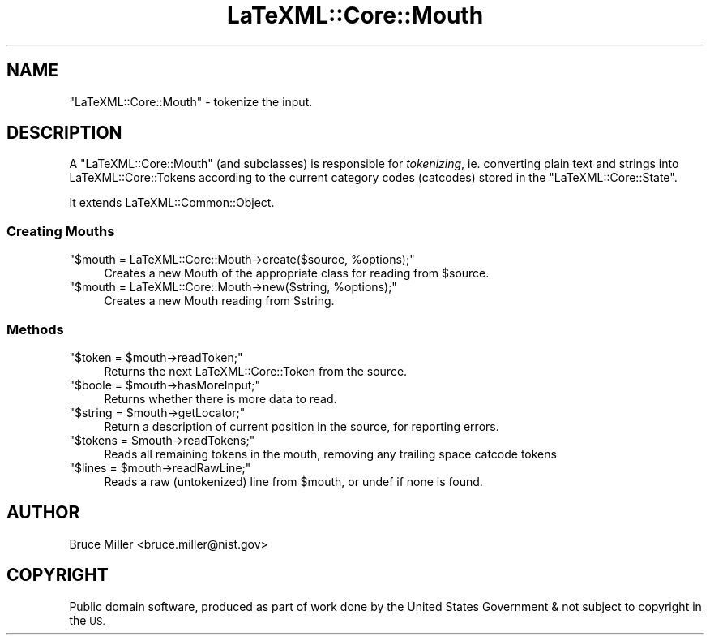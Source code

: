 .\" Automatically generated by Pod::Man 4.14 (Pod::Simple 3.42)
.\"
.\" Standard preamble:
.\" ========================================================================
.de Sp \" Vertical space (when we can't use .PP)
.if t .sp .5v
.if n .sp
..
.de Vb \" Begin verbatim text
.ft CW
.nf
.ne \\$1
..
.de Ve \" End verbatim text
.ft R
.fi
..
.\" Set up some character translations and predefined strings.  \*(-- will
.\" give an unbreakable dash, \*(PI will give pi, \*(L" will give a left
.\" double quote, and \*(R" will give a right double quote.  \*(C+ will
.\" give a nicer C++.  Capital omega is used to do unbreakable dashes and
.\" therefore won't be available.  \*(C` and \*(C' expand to `' in nroff,
.\" nothing in troff, for use with C<>.
.tr \(*W-
.ds C+ C\v'-.1v'\h'-1p'\s-2+\h'-1p'+\s0\v'.1v'\h'-1p'
.ie n \{\
.    ds -- \(*W-
.    ds PI pi
.    if (\n(.H=4u)&(1m=24u) .ds -- \(*W\h'-12u'\(*W\h'-12u'-\" diablo 10 pitch
.    if (\n(.H=4u)&(1m=20u) .ds -- \(*W\h'-12u'\(*W\h'-8u'-\"  diablo 12 pitch
.    ds L" ""
.    ds R" ""
.    ds C` ""
.    ds C' ""
'br\}
.el\{\
.    ds -- \|\(em\|
.    ds PI \(*p
.    ds L" ``
.    ds R" ''
.    ds C`
.    ds C'
'br\}
.\"
.\" Escape single quotes in literal strings from groff's Unicode transform.
.ie \n(.g .ds Aq \(aq
.el       .ds Aq '
.\"
.\" If the F register is >0, we'll generate index entries on stderr for
.\" titles (.TH), headers (.SH), subsections (.SS), items (.Ip), and index
.\" entries marked with X<> in POD.  Of course, you'll have to process the
.\" output yourself in some meaningful fashion.
.\"
.\" Avoid warning from groff about undefined register 'F'.
.de IX
..
.nr rF 0
.if \n(.g .if rF .nr rF 1
.if (\n(rF:(\n(.g==0)) \{\
.    if \nF \{\
.        de IX
.        tm Index:\\$1\t\\n%\t"\\$2"
..
.        if !\nF==2 \{\
.            nr % 0
.            nr F 2
.        \}
.    \}
.\}
.rr rF
.\" ========================================================================
.\"
.IX Title "LaTeXML::Core::Mouth 3"
.TH LaTeXML::Core::Mouth 3 "2022-06-30" "perl v5.32.1" "User Contributed Perl Documentation"
.\" For nroff, turn off justification.  Always turn off hyphenation; it makes
.\" way too many mistakes in technical documents.
.if n .ad l
.nh
.SH "NAME"
"LaTeXML::Core::Mouth" \- tokenize the input.
.SH "DESCRIPTION"
.IX Header "DESCRIPTION"
A \f(CW\*(C`LaTeXML::Core::Mouth\*(C'\fR (and subclasses) is responsible for \fItokenizing\fR, ie.
converting plain text and strings into LaTeXML::Core::Tokens according to the
current category codes (catcodes) stored in the \f(CW\*(C`LaTeXML::Core::State\*(C'\fR.
.PP
It extends LaTeXML::Common::Object.
.SS "Creating Mouths"
.IX Subsection "Creating Mouths"
.ie n .IP """$mouth = LaTeXML::Core::Mouth\->create($source, %options);""" 4
.el .IP "\f(CW$mouth = LaTeXML::Core::Mouth\->create($source, %options);\fR" 4
.IX Item "$mouth = LaTeXML::Core::Mouth->create($source, %options);"
Creates a new Mouth of the appropriate class for reading from \f(CW$source\fR.
.ie n .IP """$mouth = LaTeXML::Core::Mouth\->new($string, %options);""" 4
.el .IP "\f(CW$mouth = LaTeXML::Core::Mouth\->new($string, %options);\fR" 4
.IX Item "$mouth = LaTeXML::Core::Mouth->new($string, %options);"
Creates a new Mouth reading from \f(CW$string\fR.
.SS "Methods"
.IX Subsection "Methods"
.ie n .IP """$token = $mouth\->readToken;""" 4
.el .IP "\f(CW$token = $mouth\->readToken;\fR" 4
.IX Item "$token = $mouth->readToken;"
Returns the next LaTeXML::Core::Token from the source.
.ie n .IP """$boole = $mouth\->hasMoreInput;""" 4
.el .IP "\f(CW$boole = $mouth\->hasMoreInput;\fR" 4
.IX Item "$boole = $mouth->hasMoreInput;"
Returns whether there is more data to read.
.ie n .IP """$string = $mouth\->getLocator;""" 4
.el .IP "\f(CW$string = $mouth\->getLocator;\fR" 4
.IX Item "$string = $mouth->getLocator;"
Return a description of current position in the source, for reporting errors.
.ie n .IP """$tokens = $mouth\->readTokens;""" 4
.el .IP "\f(CW$tokens = $mouth\->readTokens;\fR" 4
.IX Item "$tokens = $mouth->readTokens;"
Reads all remaining tokens in the mouth, removing any trailing space catcode tokens
.ie n .IP """$lines = $mouth\->readRawLine;""" 4
.el .IP "\f(CW$lines = $mouth\->readRawLine;\fR" 4
.IX Item "$lines = $mouth->readRawLine;"
Reads a raw (untokenized) line from \f(CW$mouth\fR, or undef if none is found.
.SH "AUTHOR"
.IX Header "AUTHOR"
Bruce Miller <bruce.miller@nist.gov>
.SH "COPYRIGHT"
.IX Header "COPYRIGHT"
Public domain software, produced as part of work done by the
United States Government & not subject to copyright in the \s-1US.\s0
